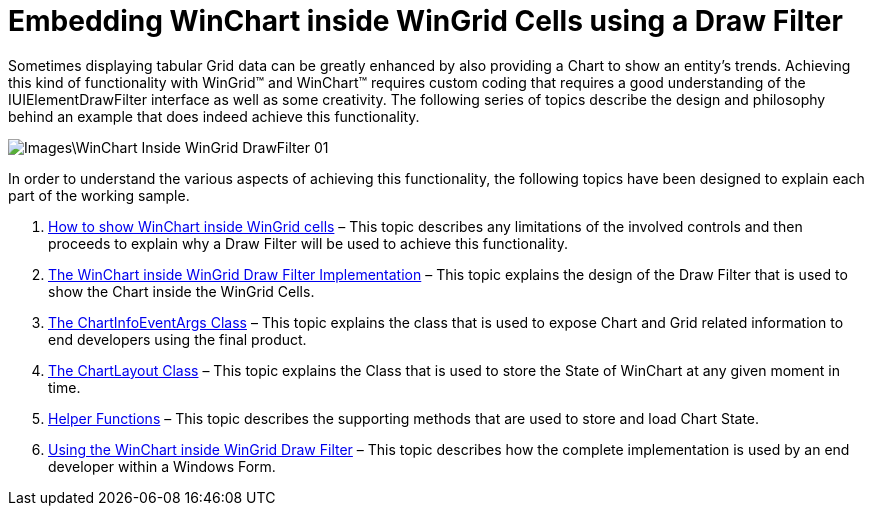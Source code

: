 ﻿////

|metadata|
{
    "name": "embedding-winchart-inside-wingrid-cells-using-a-drawfilter",
    "controlName": [],
    "tags": ["Application Scenarios","Charting","Grids"],
    "guid": "{E97E14DF-00F8-4D92-97FB-CC91BC4931B3}",  
    "buildFlags": [],
    "createdOn": "2008-10-10T13:46:16Z"
}
|metadata|
////

= Embedding WinChart inside WinGrid Cells using a Draw Filter

Sometimes displaying tabular Grid data can be greatly enhanced by also providing a Chart to show an entity’s trends. Achieving this kind of functionality with WinGrid™ and WinChart™ requires custom coding that requires a good understanding of the IUIElementDrawFilter interface as well as some creativity. The following series of topics describe the design and philosophy behind an example that does indeed achieve this functionality.

image::Images\WinChart_Inside_WinGrid_DrawFilter_01.PNG[]

In order to understand the various aspects of achieving this functionality, the following topics have been designed to explain each part of the working sample.

[start=1]
. link:how-to-show-winchart-inside-wingrid-cells.html[How to show WinChart inside WinGrid cells] – This topic describes any limitations of the involved controls and then proceeds to explain why a Draw Filter will be used to achieve this functionality.
[start=2]
. link:the-winchart-inside-wingrid-drawfilter-implementation.html[The WinChart inside WinGrid Draw Filter Implementation] – This topic explains the design of the Draw Filter that is used to show the Chart inside the WinGrid Cells.
[start=3]
. link:the-chartinfoeventargs-class.html[The ChartInfoEventArgs Class] – This topic explains the class that is used to expose Chart and Grid related information to end developers using the final product.
[start=4]
. link:the-chartlayout-class.html[The ChartLayout Class] – This topic explains the Class that is used to store the State of WinChart at any given moment in time.
[start=5]
. link:helper-functions.html[Helper Functions] – This topic describes the supporting methods that are used to store and load Chart State.
[start=6]
. link:using-the-winchart-inside-wingrid-drawfilter.html[Using the WinChart inside WinGrid Draw Filter] – This topic describes how the complete implementation is used by an end developer within a Windows Form.
